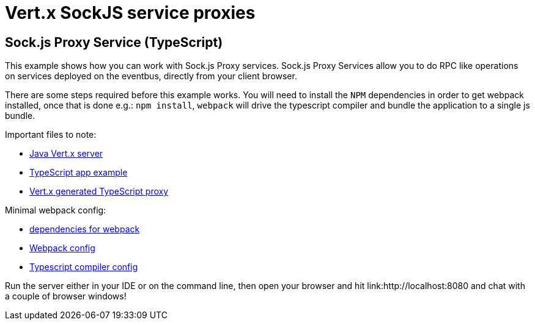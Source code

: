 = Vert.x SockJS service proxies

== Sock.js Proxy Service (TypeScript)

This example shows how you can work with Sock.js Proxy services. Sock.js Proxy Services allow you to do RPC like
operations on services deployed on the eventbus, directly from your client browser.

There are some steps required before this example works. You will need to install the `NPM` dependencies in order to get
webpack installed, once that is done e.g.: `npm install`, `webpack` will drive the typescript compiler and bundle the
application to a single js bundle.

Important files to note:

* link:src/main/java/io/vertx/example/web/proxies/Server.java[Java Vert.x server]
* link:src/main/java/io/vertx/example/web/proxies/client/main.ts[TypeScript app example]
* link:src/main/java/io/vertx/example/web/proxies/client/my_service-proxy.ts[Vert.x generated TypeScript proxy]

Minimal webpack config:

* link:src/main/java/io/vertx/example/web/proxies/package.json[dependencies for webpack]
* link:src/main/java/io/vertx/example/web/proxies/webpack.config.js[Webpack config]
* link:src/main/java/io/vertx/example/web/proxies/tsconfig.json[Typescript compiler config]

Run the server either in your IDE or on the command line, then open your browser and hit
link:http://localhost:8080 and chat with a couple of browser windows!
